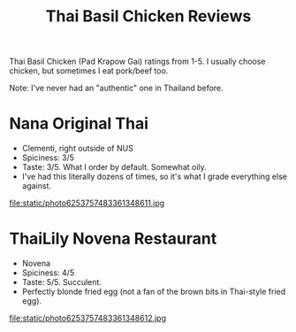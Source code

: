 #+title: Thai Basil Chicken Reviews
#+HTML_HEAD: <link rel="stylesheet" type="text/css" href="styles.css"/>

Thai Basil Chicken (Pad Krapow Gai) ratings from 1-5. I usually choose chicken, but sometimes I eat pork/beef too.

Note: I've never had an "authentic" one in Thailand before.

* Nana Original Thai
  * Clementi, right outside of NUS
  * Spiciness: 3/5
  * Taste: 3/5. What I order by default. Somewhat oily.
  * I've had this literally dozens of times, so it's what I grade everything else against.

#+attr_html: :width 200px
#+attr_latex: :width 200px
file:static/photo6253757483361348611.jpg

* ThaiLily Novena Restaurant
  * Novena
  * Spiciness: 4/5
  * Taste: 5/5. Succulent.
  * Perfectly blonde fried egg (not a fan of the brown bits in Thai-style fried egg).

#+attr_html: :width 200px
#+attr_latex: :width 200px
file:static/photo6253757483361348612.jpg
